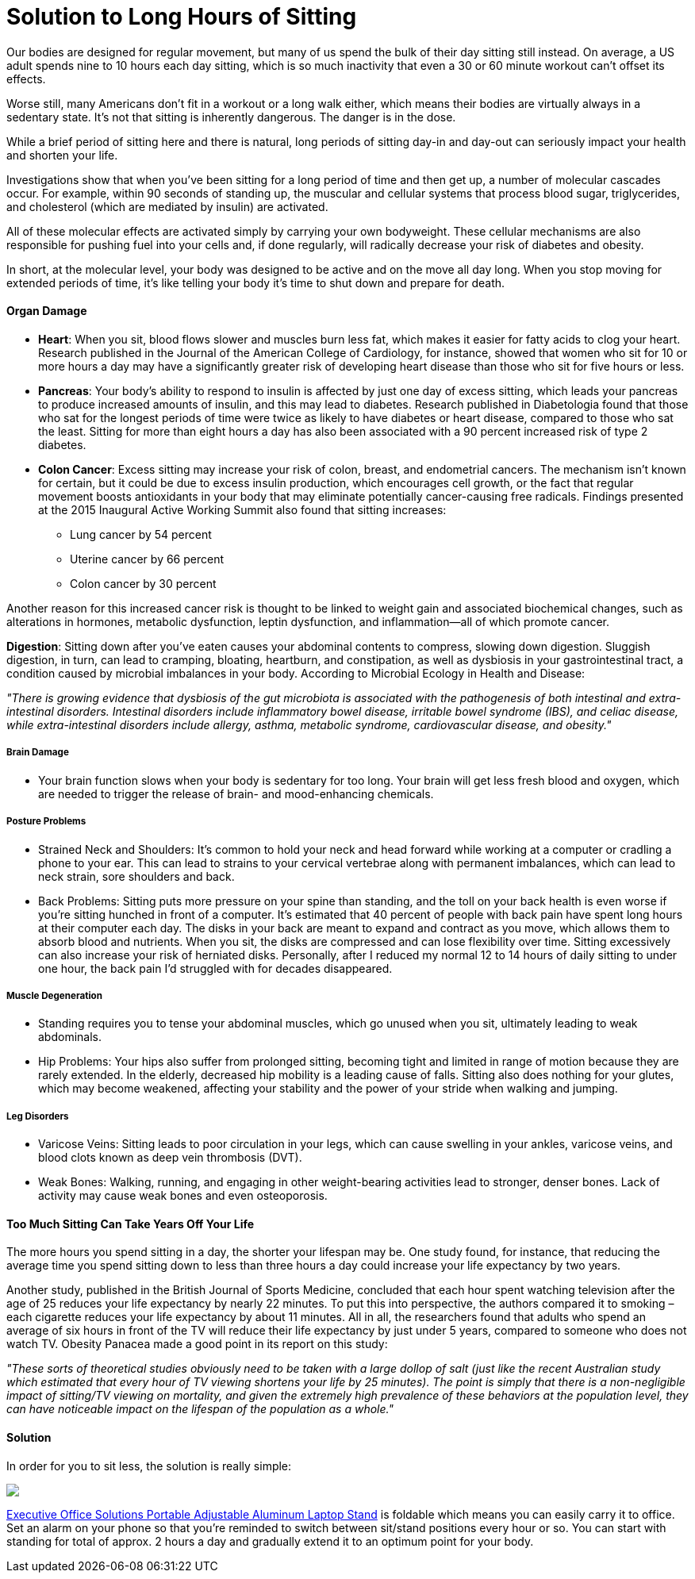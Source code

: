 = Solution to Long Hours of Sitting
:hp-image: https://user-images.githubusercontent.com/19504323/34317296-822e82d8-e7e6-11e7-934c-1dfc9c0b1185.png
:published_at: 2017-12-01
:hp-tags: sitting, health
:hp-alt-title: Solution to Long Hours of Sitting


Our bodies are designed for regular movement, but many of us spend the bulk of their day sitting still instead. On average, a US adult spends nine to 10 hours each day sitting, which is so much inactivity that even a 30 or 60 minute workout can't offset its effects.

Worse still, many Americans don't fit in a workout or a long walk either, which means their bodies are virtually always in a sedentary state. It's not that sitting is inherently dangerous. The danger is in the dose.

While a brief period of sitting here and there is natural, long periods of sitting day-in and day-out can seriously impact your health and shorten your life.

Investigations show that when you've been sitting for a long period of time and then get up, a number of molecular cascades occur. For example, within 90 seconds of standing up, the muscular and cellular systems that process blood sugar, triglycerides, and cholesterol (which are mediated by insulin) are activated.

All of these molecular effects are activated simply by carrying your own bodyweight. These cellular mechanisms are also responsible for pushing fuel into your cells and, if done regularly, will radically decrease your risk of diabetes and obesity.

In short, at the molecular level, your body was designed to be active and on the move all day long. When you stop moving for extended periods of time, it's like telling your body it's time to shut down and prepare for death.

++++
<div id="amzn-assoc-ad-362ca55c-c25e-4b62-99e7-044b18860126"></div><script async src="//z-na.amazon-adsystem.com/widgets/onejs?MarketPlace=US&adInstanceId=362ca55c-c25e-4b62-99e7-044b18860126"></script>
++++

==== Organ Damage

- *Heart*: When you sit, blood flows slower and muscles burn less fat, which makes it easier for fatty acids to clog your heart. Research published in the Journal of the American College of Cardiology, for instance, showed that women who sit for 10 or more hours a day may have a significantly greater risk of developing heart disease than those who sit for five hours or less.

- *Pancreas*: Your body's ability to respond to insulin is affected by just one day of excess sitting, which leads your pancreas to produce increased amounts of insulin, and this may lead to diabetes. Research published in Diabetologia found that those who sat for the longest periods of time were twice as likely to have diabetes or heart disease, compared to those who sat the least. Sitting for more than eight hours a day has also been associated with a 90 percent increased risk of type 2 diabetes.

- *Colon Cancer*: Excess sitting may increase your risk of colon, breast, and endometrial cancers. The mechanism isn't known for certain, but it could be due to excess insulin production, which encourages cell growth, or the fact that regular movement boosts antioxidants in your body that may eliminate potentially cancer-causing free radicals. Findings presented at the 2015 Inaugural Active Working Summit also found that sitting increases:
	* Lung cancer by 54 percent
	* Uterine cancer by 66 percent
	* Colon cancer by 30 percent

Another reason for this increased cancer risk is thought to be linked to weight gain and associated biochemical changes, such as alterations in hormones, metabolic dysfunction, leptin dysfunction, and inflammation—all of which promote cancer.

*Digestion*: Sitting down after you've eaten causes your abdominal contents to compress, slowing down digestion. Sluggish digestion, in turn, can lead to cramping, bloating, heartburn, and constipation, as well as dysbiosis in your gastrointestinal tract, a condition caused by microbial imbalances in your body. According to Microbial Ecology in Health and Disease:

_"There is growing evidence that dysbiosis of the gut microbiota is associated with the pathogenesis of both intestinal and extra-intestinal disorders. Intestinal disorders include inflammatory bowel disease, irritable bowel syndrome (IBS), and celiac disease, while extra-intestinal disorders include allergy, asthma, metabolic syndrome, cardiovascular disease, and obesity."_

===== Brain Damage

- Your brain function slows when your body is sedentary for too long. Your brain will get less fresh blood and oxygen, which are needed to trigger the release of brain- and mood-enhancing chemicals.

===== Posture Problems

- Strained Neck and Shoulders: It's common to hold your neck and head forward while working at a computer or cradling a phone to your ear. This can lead to strains to your cervical vertebrae along with permanent imbalances, which can lead to neck strain, sore shoulders and back.
	
- Back Problems: Sitting puts more pressure on your spine than standing, and the toll on your back health is even worse if you're sitting hunched in front of a computer. It's estimated that 40 percent of people with back pain have spent long hours at their computer each day. The disks in your back are meant to expand and contract as you move, which allows them to absorb blood and nutrients. When you sit, the disks are compressed and can lose flexibility over time. Sitting excessively can also increase your risk of herniated disks. Personally, after I reduced my normal 12 to 14 hours of daily sitting to under one hour, the back pain I'd struggled with for decades disappeared.

===== Muscle Degeneration

- Standing requires you to tense your abdominal muscles, which go unused when you sit, ultimately leading to weak abdominals.

- Hip Problems: Your hips also suffer from prolonged sitting, becoming tight and limited in range of motion because they are rarely extended. In the elderly, decreased hip mobility is a leading cause of falls. Sitting also does nothing for your glutes, which may become weakened, affecting your stability and the power of your stride when walking and jumping.

===== Leg Disorders

- Varicose Veins: Sitting leads to poor circulation in your legs, which can cause swelling in your ankles, varicose veins, and blood clots known as deep vein thrombosis (DVT).

- Weak Bones: Walking, running, and engaging in other weight-bearing activities lead to stronger, denser bones. Lack of activity may cause weak bones and even osteoporosis.


==== Too Much Sitting Can Take Years Off Your Life

The more hours you spend sitting in a day, the shorter your lifespan may be. One study found, for instance, that reducing the average time you spend sitting down to less than three hours a day could increase your life expectancy by two years.

Another study, published in the British Journal of Sports Medicine, concluded that each hour spent watching television after the age of 25 reduces your life expectancy by nearly 22 minutes. To put this into perspective, the authors compared it to smoking – each cigarette reduces your life expectancy by about 11 minutes. All in all, the researchers found that adults who spend an average of six hours in front of the TV will reduce their life expectancy by just under 5 years, compared to someone who does not watch TV. Obesity Panacea made a good point in its report on this study:

_"These sorts of theoretical studies obviously need to be taken with a large dollop of salt (just like the recent Australian study which estimated that every hour of TV viewing shortens your life by 25 minutes). The point is simply that there is a non-negligible impact of sitting/TV viewing on mortality, and given the extremely high prevalence of these behaviors at the population level, they can have noticeable impact on the lifespan of the population as a whole."_


==== Solution

In order for you to sit less, the solution is really simple:

++++
<a href="https://www.amazon.com/Executive-Office-Solutions-Mount-Notebook-Macbook-Light-Sitting-Black/dp/B00RQ3JQMM/ref=as_li_ss_il?s=office-products&ie=UTF8&qid=1513953933&sr=1-5&keywords=standing+desk&linkCode=li3&tag=livesmart03-20&linkId=13c275fa3f609491b983554eba92adcb" target="_blank"><img border="0" src="//ws-na.amazon-adsystem.com/widgets/q?_encoding=UTF8&ASIN=B00RQ3JQMM&Format=_SL250_&ID=AsinImage&MarketPlace=US&ServiceVersion=20070822&WS=1&tag=livesmart03-20" ></a><img src="https://ir-na.amazon-adsystem.com/e/ir?t=livesmart03-20&l=li3&o=1&a=B00RQ3JQMM" width="1" height="1" border="0" alt="" style="border:none !important; margin:0px !important;" />
++++

http://amzn.to/2BozA2p[Executive Office Solutions Portable Adjustable Aluminum Laptop Stand^] is foldable which means you can easily carry it to office. Set an alarm on your phone so that you're reminded to switch between sit/stand positions every hour or so. You can start with standing for total of approx. 2 hours a day and gradually extend it to an optimum point for your body.

